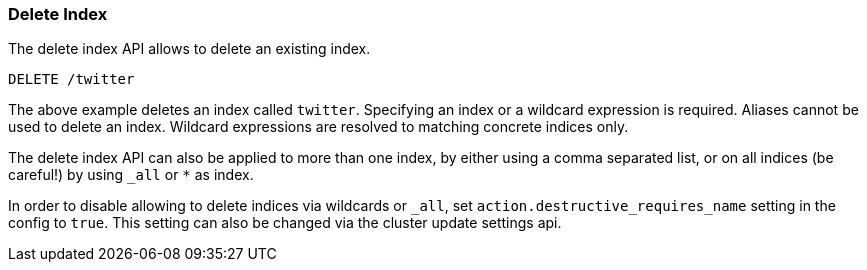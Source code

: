 [[indices-delete-index]]
=== Delete Index

The delete index API allows to delete an existing index.

[source,js]
--------------------------------------------------
DELETE /twitter
--------------------------------------------------
// CONSOLE
// TEST[setup:twitter]

The above example deletes an index called `twitter`. Specifying an index or a
wildcard expression is required. Aliases cannot be used to delete an index.
Wildcard expressions are resolved to matching concrete indices only.

The delete index API can also be applied to more than one index, by either
using a comma separated list, or on all indices (be careful!) by using `_all` or `*` as index.

In order to disable allowing to delete indices via wildcards or `_all`,
set `action.destructive_requires_name` setting in the config to `true`.
This setting can also be changed via the cluster update settings api.
